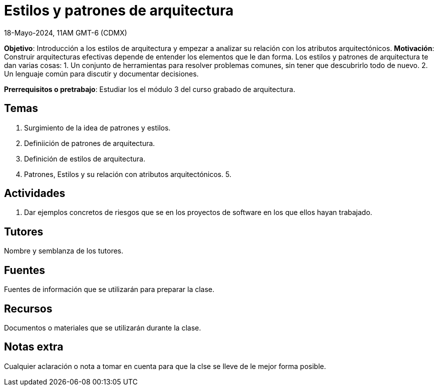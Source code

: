 = Estilos y patrones de arquitectura
18-Mayo-2024, 11AM GMT-6 (CDMX)

*Objetivo*: Introducción a los estilos de arquitectura y empezar a analizar
su relación con los atributos arquitectónicos.
*Motivación*: Construir arquitecturas efectivas depende de entender los
elementos que le dan forma. Los estilos y patrones de arquitectura te
dan varias cosas:
1. Un conjunto de herramientas para resolver problemas comunes, sin tener
que descubrirlo todo de nuevo.
2. Un lenguaje común para discutir y documentar decisiones.

*Prerrequisitos o pretrabajo*: Estudiar los el módulo 3 del curso grabado
de arquitectura.

== Temas

1. Surgimiento de la idea de patrones y estilos.
2. Definiición de patrones de arquitectura.
3. Definición de estilos de arquitectura.
4. Patrones, Estilos y su relación con atributos arquitectónicos.
5. 

== Actividades

1. Dar ejemplos concretos de riesgos que se en los proyectos de software en los que ellos hayan trabajado.

== Tutores

Nombre y semblanza de los tutores.

== Fuentes

Fuentes de información que se utilizarán para preparar la clase.

== Recursos

Documentos o materiales que se utilizarán durante la clase.

== Notas extra

Cualquier aclaración o nota a tomar en cuenta para que la clse se lleve
de le mejor forma posible.

